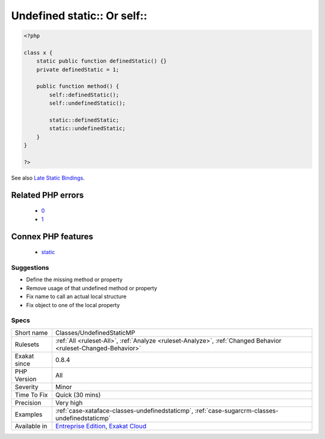 .. _classes-undefinedstaticmp:

.. _undefined-static-or-self:

Undefined static\:\: Or self\:\:
++++++++++++++++++++++++++++++++

.. meta\:\:
	:description:
		Undefined static\:\: Or self\:\:: The identified property or method are undefined.
	:twitter:card: summary_large_image
	:twitter:site: @exakat
	:twitter:title: Undefined static\:\: Or self\:\:
	:twitter:description: Undefined static\:\: Or self\:\:: The identified property or method are undefined
	:twitter:creator: @exakat
	:twitter:image:src: https://www.exakat.io/wp-content/uploads/2020/06/logo-exakat.png
	:og:image: https://www.exakat.io/wp-content/uploads/2020/06/logo-exakat.png
	:og:title: Undefined static\:\: Or self\:\:
	:og:type: article
	:og:description: The identified property or method are undefined
	:og:url: https://php-tips.readthedocs.io/en/latest/tips/Classes/UndefinedStaticMP.html
	:og:locale: en
  The identified property or method are undefined. `self <https://www.php.net/manual/en/language.oop5.paamayim-nekudotayim.php>`_ and `static <https://www.php.net/manual/en/language.oop5.static.php>`_ refer to the current class, or one of its `parent <https://www.php.net/manual/en/language.oop5.paamayim-nekudotayim.php>`_ or trait.

.. code-block:: php
   
   <?php
   
   class x {
       static public function definedStatic() {}
       private definedStatic = 1;
       
       public function method() {
           self::definedStatic();
           self::undefinedStatic();
   
           static::definedStatic;
           static::undefinedStatic;
       }
   }
   
   ?>

See also `Late Static Bindings <https://www.php.net/manual/en/language.oop5.late-static-bindings.php>`_.

Related PHP errors 
-------------------

  + `0 <https://php-errors.readthedocs.io/en/latest/messages/Access+to+undeclared+static+property%3A+x%3A%3A%24y.html>`_
  + `1 <https://php-errors.readthedocs.io/en/latest/messages/Call+to+undefined+method+x%3A%3Ay%28%29.html>`_



Connex PHP features
-------------------

  + `static <https://php-dictionary.readthedocs.io/en/latest/dictionary/static.ini.html>`_


Suggestions
___________

* Define the missing method or property
* Remove usage of that undefined method or property
* Fix name to call an actual local structure
* Fix object to one of the local property




Specs
_____

+--------------+-------------------------------------------------------------------------------------------------------------------------+
| Short name   | Classes/UndefinedStaticMP                                                                                               |
+--------------+-------------------------------------------------------------------------------------------------------------------------+
| Rulesets     | :ref:`All <ruleset-All>`, :ref:`Analyze <ruleset-Analyze>`, :ref:`Changed Behavior <ruleset-Changed-Behavior>`          |
+--------------+-------------------------------------------------------------------------------------------------------------------------+
| Exakat since | 0.8.4                                                                                                                   |
+--------------+-------------------------------------------------------------------------------------------------------------------------+
| PHP Version  | All                                                                                                                     |
+--------------+-------------------------------------------------------------------------------------------------------------------------+
| Severity     | Minor                                                                                                                   |
+--------------+-------------------------------------------------------------------------------------------------------------------------+
| Time To Fix  | Quick (30 mins)                                                                                                         |
+--------------+-------------------------------------------------------------------------------------------------------------------------+
| Precision    | Very high                                                                                                               |
+--------------+-------------------------------------------------------------------------------------------------------------------------+
| Examples     | :ref:`case-xataface-classes-undefinedstaticmp`, :ref:`case-sugarcrm-classes-undefinedstaticmp`                          |
+--------------+-------------------------------------------------------------------------------------------------------------------------+
| Available in | `Entreprise Edition <https://www.exakat.io/entreprise-edition>`_, `Exakat Cloud <https://www.exakat.io/exakat-cloud/>`_ |
+--------------+-------------------------------------------------------------------------------------------------------------------------+


